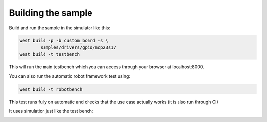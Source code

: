.. SPDX-License-Identifier: Apache-2.0
.. Copyright 2022 Martin Schröder <info@swedishembedded.com>
   Consulting: https://swedishembedded.com/go
   Training: https://swedishembedded.com/tag/training

Building the sample
-------------------

Build and run the sample in the simulator like this:

.. code-block::

	west build -p -b custom_board -s \
		samples/drivers/gpio/mcp23s17
	west build -t testbench

This will run the main testbench which you can access through your browser at
localhost:8000.

You can also run the automatic robot framework test using:

.. code-block::

	west build -t robotbench

This test runs fully on automatic and checks that the use case actually works
(it is also run through CI)

It uses simulation just like the test bench:

.. image:: img/robotbench-run.jpg
